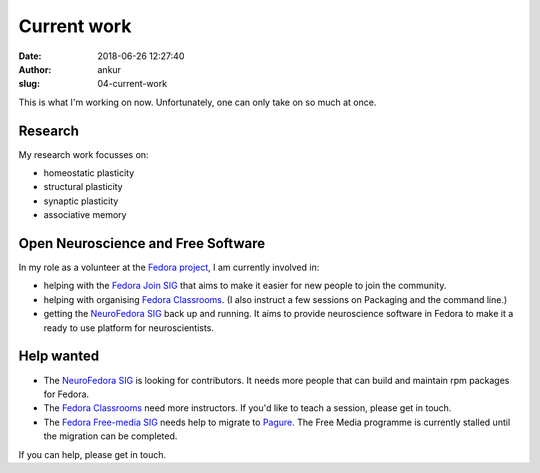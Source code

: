 Current work
############
:date: 2018-06-26 12:27:40
:author: ankur
:slug: 04-current-work

This is what I'm working on now. Unfortunately, one can only take on so much at
once.

Research
--------

My research work focusses on:

- homeostatic plasticity
- structural plasticity
- synaptic plasticity
- associative memory


Open Neuroscience and Free Software
------------------------------------

In my role as a volunteer at the `Fedora project`_, I am currently involved in:

- helping with the `Fedora Join SIG`_ that aims to make it easier for new
  people to join the community.
- helping with organising `Fedora Classrooms`_. (I also instruct a few sessions
  on Packaging and the command line.)
- getting the `NeuroFedora SIG`_ back up and running. It aims to provide
  neuroscience software in Fedora to make it a ready to use platform for
  neuroscientists.


Help wanted
-----------

- The `NeuroFedora SIG`_ is looking for contributors. It needs more people that
  can build and maintain rpm packages for Fedora.
- The `Fedora Classrooms`_ need more instructors. If you'd like to teach a
  session, please get in touch.
- The `Fedora Free-media SIG`_ needs help to migrate to `Pagure <pagure.io>`__.
  The Free Media programme is currently stalled until the migration can be
  completed.

If you can help, please get in touch.

.. _Fedora project: https://fedoraproject.org/wiki/User:Ankursinha
.. _Fedora Join SIG: https://fedoraproject.org/wiki/SIGs/Join
.. _Fedora Classrooms: https://fedoraproject.org/wiki/Classroom
.. _NeuroFedora SIG: https://fedoraproject.org/wiki/SIGs/NeuroFedora
.. _Fedora Free-media SIG: https://fedoraproject.org/wiki/FreeMedia?rd=Distribution/FreeMedia
